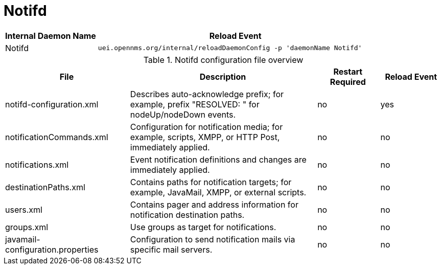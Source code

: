 
[[ga-opennms-operation-daemon-config-files-notifd]]
= Notifd

[options="header"]
[cols="1,3"]
|===
| Internal Daemon Name | Reload Event
| Notifd            | `uei.opennms.org/internal/reloadDaemonConfig -p 'daemonName Notifd'`
|===

.Notifd configuration file overview
[options="header"]
[cols="2,3,1,1"]
|===
| File
| Description
| Restart Required
| Reload Event

| notifd-configuration.xml
| Describes auto-acknowledge prefix; for example, prefix "RESOLVED: " for nodeUp/nodeDown events.
| no
| yes

| notificationCommands.xml
| Configuration for notification media; for example, scripts, XMPP, or HTTP Post, immediately applied.
| no
| no

| notifications.xml
| Event notification definitions and changes are immediately applied.
| no
| no

| destinationPaths.xml
| Contains paths for notification targets; for example, JavaMail, XMPP, or external scripts.
| no
| no

| users.xml
| Contains pager and address information for notification destination paths.
| no
| no

| groups.xml
| Use groups as target for notifications.
| no
| no

| javamail-configuration.properties
| Configuration to send notification mails via specific mail servers.
| no
| no
|===
